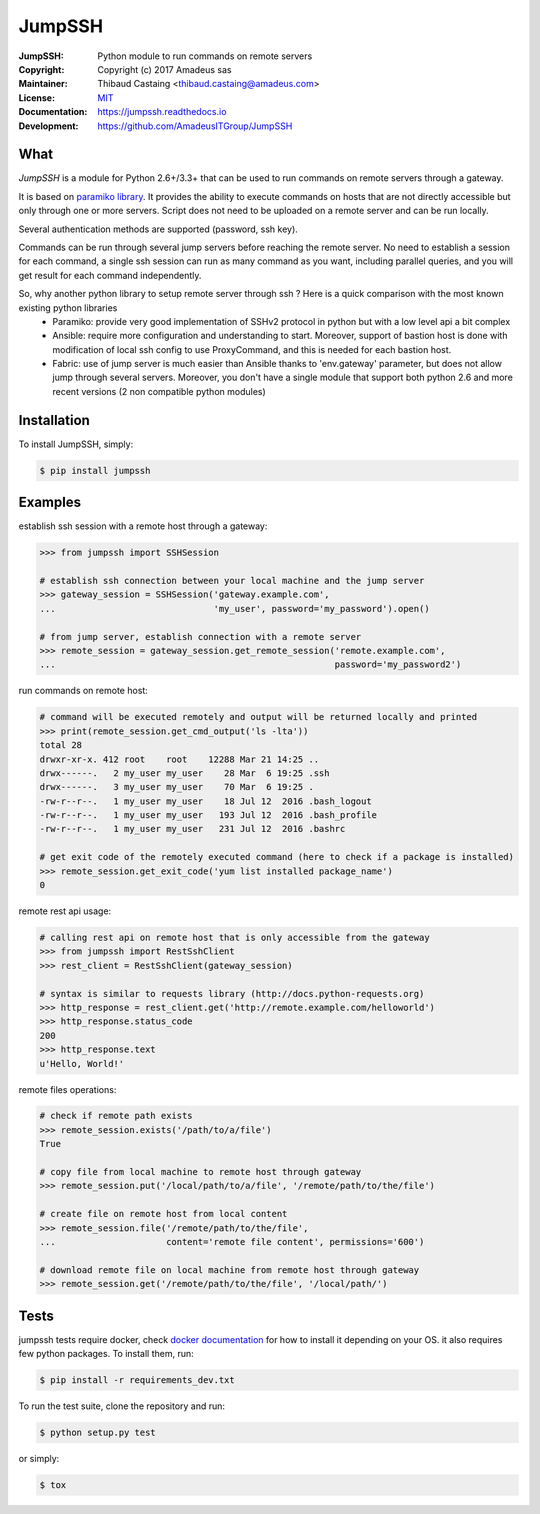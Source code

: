 =======
JumpSSH
=======

.. image:: https://secure.travis-ci.org/AmadeusITGroup/JumpSSH.svg?branch=master
    :target: http://travis-ci.org/AmadeusITGroup/JumpSSH

.. image:: https://coveralls.io/repos/AmadeusITGroup/JumpSSH/badge.svg?branch=master
    :target: https://coveralls.io/r/AmadeusITGroup/JumpSSH?branch=master

.. image:: https://badge.fury.io/py/jumpssh.svg
    :target: https://badge.fury.io/py/jumpssh

.. image:: https://readthedocs.org/projects/jumpssh/badge?version=latest
    :target: https://jumpssh.readthedocs.io?badge=latest


:JumpSSH:          Python module to run commands on remote servers
:Copyright:        Copyright (c) 2017 Amadeus sas
:Maintainer:       Thibaud Castaing <thibaud.castaing@amadeus.com>
:License:          `MIT <https://github.com/AmadeusITGroup/JumpSSH/blob/master/LICENSE>`_
:Documentation:    https://jumpssh.readthedocs.io
:Development:      https://github.com/AmadeusITGroup/JumpSSH

What
----
`JumpSSH` is a module for Python 2.6+/3.3+ that can be used to run commands on remote servers through a gateway.

It is based on `paramiko library <http://www.paramiko.org>`_.
It provides the ability to execute commands on hosts that are not directly accessible but only through one or more servers.
Script does not need to be uploaded on a remote server and can be run locally.

Several authentication methods are supported (password, ssh key).

Commands can be run through several jump servers before reaching the remote server.
No need to establish a session for each command, a single ssh session can run as many command as you want, including parallel queries, and you will get result for each command independently.

So, why another python library to setup remote server through ssh ? Here is a quick comparison with the most known existing python libraries
 - Paramiko: provide very good implementation of SSHv2 protocol in python but with a low level api a bit complex
 - Ansible: require more configuration and understanding to start.
   Moreover, support of bastion host is done with modification of local ssh config to use ProxyCommand, and this is needed for each bastion host.
 - Fabric: use of jump server is much easier than Ansible thanks to 'env.gateway' parameter, but does not allow jump through several servers.
   Moreover, you don't have a single module that support both python 2.6 and more recent versions (2 non compatible python modules)

Installation
------------
To install JumpSSH, simply:

.. code:: bash

    $ pip install jumpssh


Examples
--------
establish ssh session with a remote host through a gateway:

.. code:: python

    >>> from jumpssh import SSHSession

    # establish ssh connection between your local machine and the jump server
    >>> gateway_session = SSHSession('gateway.example.com',
    ...                              'my_user', password='my_password').open()

    # from jump server, establish connection with a remote server
    >>> remote_session = gateway_session.get_remote_session('remote.example.com',
    ...                                                     password='my_password2')


run commands on remote host:

.. code:: python

    # command will be executed remotely and output will be returned locally and printed
    >>> print(remote_session.get_cmd_output('ls -lta'))
    total 28
    drwxr-xr-x. 412 root    root    12288 Mar 21 14:25 ..
    drwx------.   2 my_user my_user    28 Mar  6 19:25 .ssh
    drwx------.   3 my_user my_user    70 Mar  6 19:25 .
    -rw-r--r--.   1 my_user my_user    18 Jul 12  2016 .bash_logout
    -rw-r--r--.   1 my_user my_user   193 Jul 12  2016 .bash_profile
    -rw-r--r--.   1 my_user my_user   231 Jul 12  2016 .bashrc

    # get exit code of the remotely executed command (here to check if a package is installed)
    >>> remote_session.get_exit_code('yum list installed package_name')
    0

remote rest api usage:

.. code:: python

    # calling rest api on remote host that is only accessible from the gateway
    >>> from jumpssh import RestSshClient
    >>> rest_client = RestSshClient(gateway_session)

    # syntax is similar to requests library (http://docs.python-requests.org)
    >>> http_response = rest_client.get('http://remote.example.com/helloworld')
    >>> http_response.status_code
    200
    >>> http_response.text
    u'Hello, World!'

remote files operations:

.. code:: python

    # check if remote path exists
    >>> remote_session.exists('/path/to/a/file')
    True

    # copy file from local machine to remote host through gateway
    >>> remote_session.put('/local/path/to/a/file', '/remote/path/to/the/file')

    # create file on remote host from local content
    >>> remote_session.file('/remote/path/to/the/file',
    ...                     content='remote file content', permissions='600')

    # download remote file on local machine from remote host through gateway
    >>> remote_session.get('/remote/path/to/the/file', '/local/path/')


Tests
-----
jumpssh tests require docker, check `docker documentation <https://docs.docker.com>`_ for how to install it depending on your OS.
it also requires few python packages. To install them, run:

.. code:: bash

    $ pip install -r requirements_dev.txt

To run the test suite, clone the repository and run:

.. code:: bash

    $ python setup.py test

or simply:

.. code:: bash

    $ tox
